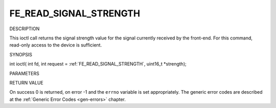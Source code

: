 .. -*- coding: utf-8; mode: rst -*-

.. _FE_READ_SIGNAL_STRENGTH:

***********************
FE_READ_SIGNAL_STRENGTH
***********************

DESCRIPTION

This ioctl call returns the signal strength value for the signal
currently received by the front-end. For this command, read-only access
to the device is sufficient.

SYNOPSIS

int ioctl( int fd, int request =
:ref:`FE_READ_SIGNAL_STRENGTH`,
uint16_t *strength);

PARAMETERS



.. flat-table::
    :header-rows:  0
    :stub-columns: 0


    -  .. row 1

       -  int fd

       -  File descriptor returned by a previous call to open().

    -  .. row 2

       -  int request

       -  Equals
          :ref:`FE_READ_SIGNAL_STRENGTH`
          for this command.

    -  .. row 3

       -  uint16_t *strength

       -  The signal strength value is stored into *strength.


RETURN VALUE

On success 0 is returned, on error -1 and the ``errno`` variable is set
appropriately. The generic error codes are described at the
:ref:`Generic Error Codes <gen-errors>` chapter.
